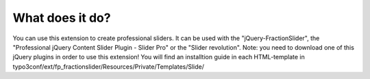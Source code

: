 ﻿

.. ==================================================
.. FOR YOUR INFORMATION
.. --------------------------------------------------
.. -*- coding: utf-8 -*- with BOM.

.. ==================================================
.. DEFINE SOME TEXTROLES
.. --------------------------------------------------
.. role::   underline
.. role::   typoscript(code)
.. role::   ts(typoscript)
   :class:  typoscript
.. role::   php(code)


What does it do?
^^^^^^^^^^^^^^^^

You can use this extension to create professional sliders.
It can be used with the "jQuery-FractionSlider", the "Professional jQuery Content Slider Plugin - Slider Pro" or the "Slider revolution".
Note: you need to download one of this jQuery plugins in order to use this extension!
You will find an installtion guide in each HTML-template in typo3conf/ext/fp_fractionslider/Resources/Private/Templates/Slide/